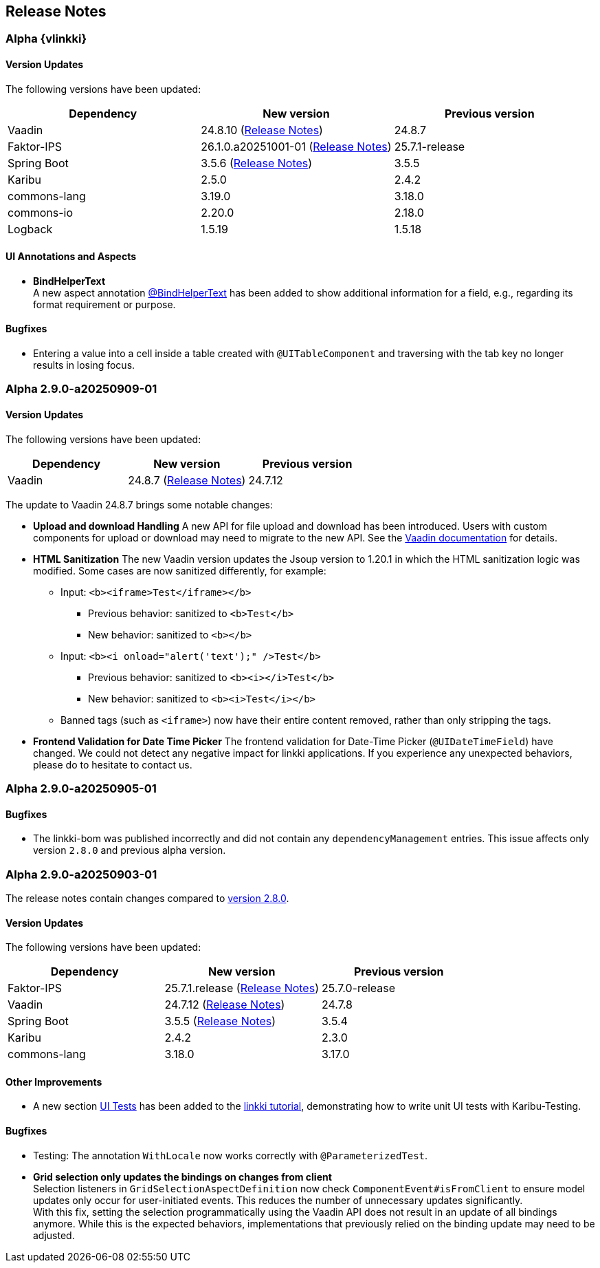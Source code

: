 :jbake-title: Release Notes
:jbake-type: chapter
:jbake-tags: release-notes
:jbake-status: published
:jbake-order: 0
// NO :source-dir: HERE, BECAUSE N&N NEEDS TO SHOW CODE AT ITS TIME OF ORIGIN, NOT LINK TO CURRENT CODE
:images-folder-name: 01_releasenotes

== Release Notes

//=== Version 2.9.0

// The release notes contain changes compared to link:https://doc.linkki-framework.org/2.8/00_releasenotes/#_version_2_8_0[version 2.8.0].

=== Alpha {vlinkki}

==== Version Updates

The following versions have been updated:

[cols="a,a,a"]
|===
| Dependency                    | New version       | Previous version

| Vaadin                        | 24.8.10 (link:https://github.com/vaadin/platform/releases/tag/24.8.10[Release Notes]) | 24.8.7
| Faktor-IPS                    | 26.1.0.a20251001-01 (link:https://doc.faktorzehn.org/faktor-ips/26.1-a20251001-01/01_releasenotes/index.html[Release Notes]) | 25.7.1-release
| Spring Boot                   | 3.5.6 (link:https://github.com/spring-projects/spring-boot/wiki/Spring-Boot-3.5-Release-Notes[Release Notes]) | 3.5.5
| Karibu                        | 2.5.0  | 2.4.2
| commons-lang                  | 3.19.0 | 3.18.0
| commons-io                    | 2.20.0 | 2.18.0
| Logback                       | 1.5.19 | 1.5.18
|===

==== UI Annotations and Aspects
// https://jira.convista.com/browse/LIN-4157
* *BindHelperText* +
A new aspect annotation <<bind-helper-text, @BindHelperText>> has been added to show additional information for a field, e.g., regarding its format requirement or purpose.

==== Bugfixes

// https://jira.convista.com/browse/LIN-4561
* Entering a value into a cell inside a table created with `@UITableComponent` and traversing with the tab key no longer results in losing focus.

=== Alpha 2.9.0-a20250909-01

==== Version Updates

The following versions have been updated:

[cols="a,a,a"]
|===
| Dependency                    | New version       | Previous version

| Vaadin                        | 24.8.7 (link:https://github.com/vaadin/platform/releases/tag/24.8.7[Release Notes]) | 24.7.12
|===

The update to Vaadin 24.8.7 brings some notable changes:

* *Upload and download Handling* A new API for file upload and download has been introduced.
Users with custom components for upload or download may need to migrate to the new API.
See the https://vaadin.com/docs/latest/flow/advanced/downloads[Vaadin documentation] for details.
* *HTML Sanitization* The new Vaadin version updates the Jsoup version to 1.20.1 in which the HTML sanitization logic was modified.
Some cases are now sanitized differently, for example:
** Input: `<b><iframe>Test</iframe></b>`
*** Previous behavior: sanitized to `<b>Test</b>`
*** New behavior: sanitized to `<b></b>`
** Input: `<b><i onload="alert('text');" />Test</b>`
*** Previous behavior: sanitized to `<b><i></i>Test</b>`
*** New behavior: sanitized to `<b><i>Test</i></b>`
** Banned tags (such as `<iframe>`) now have their entire content removed, rather than only stripping the tags.
* *Frontend Validation for Date Time Picker* The frontend validation for Date-Time Picker (`@UIDateTimeField`) have changed. We could not detect any negative impact for linkki applications. If you experience any unexpected behaviors, please do to hesitate to contact us.

=== Alpha 2.9.0-a20250905-01

==== Bugfixes

// https://jira.convista.com/browse/LIN-4505
* The linkki-bom was published incorrectly and did not contain any `dependencyManagement` entries.
This issue affects only version `2.8.0` and previous alpha version.

=== Alpha 2.9.0-a20250903-01

The release notes contain changes compared to link:https://doc.linkki-framework.org/2.8/00_releasenotes/#_version_2_8_0[version 2.8.0].

==== Version Updates

The following versions have been updated:

[cols="a,a,a"]
|===
| Dependency                    | New version       | Previous version

| Faktor-IPS                    | 25.7.1.release (link:https://doc.faktorzehn.org/faktor-ips/25.7/01_releasenotes/index.html[Release Notes]) | 25.7.0-release
| Vaadin                        | 24.7.12 (link:https://github.com/vaadin/platform/releases/tag/24.7.12[Release Notes]) | 24.7.8
| Spring Boot                   | 3.5.5 (link:https://github.com/spring-projects/spring-boot/wiki/Spring-Boot-3.5-Release-Notes[Release Notes]) | 3.5.4
| Karibu | 2.4.2 | 2.3.0
| commons-lang | 3.18.0 | 3.17.0
|===

==== Other Improvements

* A new section <<tutorial-step-11, UI Tests>> has been added to the <<linkki-tutorial,linkki tutorial>>, demonstrating how to write unit UI tests with Karibu-Testing.

==== Bugfixes
// https://jira.convista.com/browse/LIN-4562
* Testing: The annotation `WithLocale` now works correctly with `@ParameterizedTest`.
// https://jira.convista.com/browse/LIN-3289
* [.api-change]*Grid selection only updates the bindings on changes from client* +
Selection listeners in `GridSelectionAspectDefinition` now check `ComponentEvent#isFromClient` to ensure model updates only occur for user-initiated events. This reduces the number of unnecessary updates significantly. +
With this fix, setting the selection programmatically using the Vaadin API does not result in an update of all bindings anymore. While this is the expected behaviors, implementations that previously relied on the binding update may need to be adjusted.
